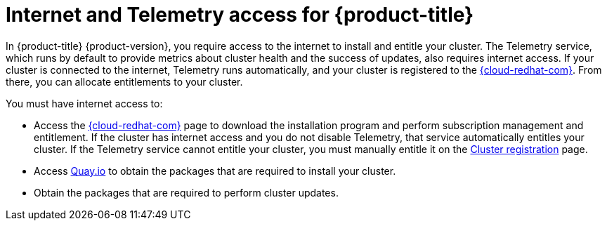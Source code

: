 // Module included in the following assemblies:
//
// * architecture/architecture.adoc
// * installing/installing_aws/installing-aws-user-infra.adoc
// * installing/installing_aws/installing-aws-customizations.adoc
// * installing/installing_aws/installing-aws-default.adoc
// * installing/installing_aws/installing-aws-network-customizations.adoc
// * installing/installing_aws/installing-aws-private.adoc
// * installing/installing_aws/installing-aws-vpc.adoc
// * installing/installing_azure/installing-azure-customizations.adoc
// * installing/installing_azure/installing-azure-default.adoc
// * installing/installing_azure/installing-azure-private.adoc
// * installing/installing_azure/installing-azure-vnet.adoc
// * installing/installing_bare_metal/installing-bare-metal.adoc
// * installing/installing_gcp/installing-gcp-customizations.adoc
// * installing/installing_gcp/installing-gcp-private.adoc
// * installing/installing_gcp/installing-gcp-default.adoc
// * installing/installing_gcp/installing-gcp-vpc.adoc
// * installing/installing_openstack/installing-openstack-installer-custom.adoc
// * installing/installing_openstack/installing-openstack-installer-kuryr.adoc
// * installing/installing_openstack/installing-openstack-installer.adoc
// * installing/installing_aws/installing-restricted-networks-aws.adoc
// * installing/installing_bare_metal/installing-restricted-networks-bare-metal.adoc
// * installing/installing_vsphere/installing-restricted-networks-vsphere.adoc
// * installing/installing_vsphere/installing-vsphere.adoc
// * installing/installing_ibm_z/installing-ibm-z.adoc

[id="cluster-entitlements_{context}"]
= Internet and Telemetry access for {product-title}

In {product-title} {product-version}, you require access to the internet to install and entitle your cluster. The Telemetry service, which runs by default to provide metrics about cluster health and the success of updates, also requires internet access. If your cluster is connected to the internet, Telemetry runs automatically, and your cluster is registered to the link:https://cloud.redhat.com/openshift[{cloud-redhat-com}]. From there, you can allocate entitlements to your cluster.

You must have internet access to:

* Access the link:https://cloud.redhat.com/openshift[{cloud-redhat-com}] page to download the installation program and perform subscription management and entitlement. If the cluster has internet access and you do not disable Telemetry, that service automatically entitles your cluster. If the Telemetry service cannot entitle your cluster, you must manually entitle it on the link:https://cloud.redhat.com/openshift/register[Cluster registration] page.
* Access link:http://quay.io[Quay.io] to obtain the packages that are required to install your cluster.
* Obtain the packages that are required to perform cluster updates.
ifdef::openshift-origin,openshift-enterprise,openshift-webscale[]

[IMPORTANT]
====
If your cluster cannot have direct internet access, you can perform a restricted network installation on some types of infrastructure that you provision. During that process, you download the content that is required and use it to populate a mirror registry with the packages that you need to install a cluster and generate the installation program. With some installation types, the environment that you install your cluster in will not require internet access. Before you update the cluster, you update the content of the mirror registry.
====

endif::openshift-origin,openshift-enterprise,openshift-webscale[]
